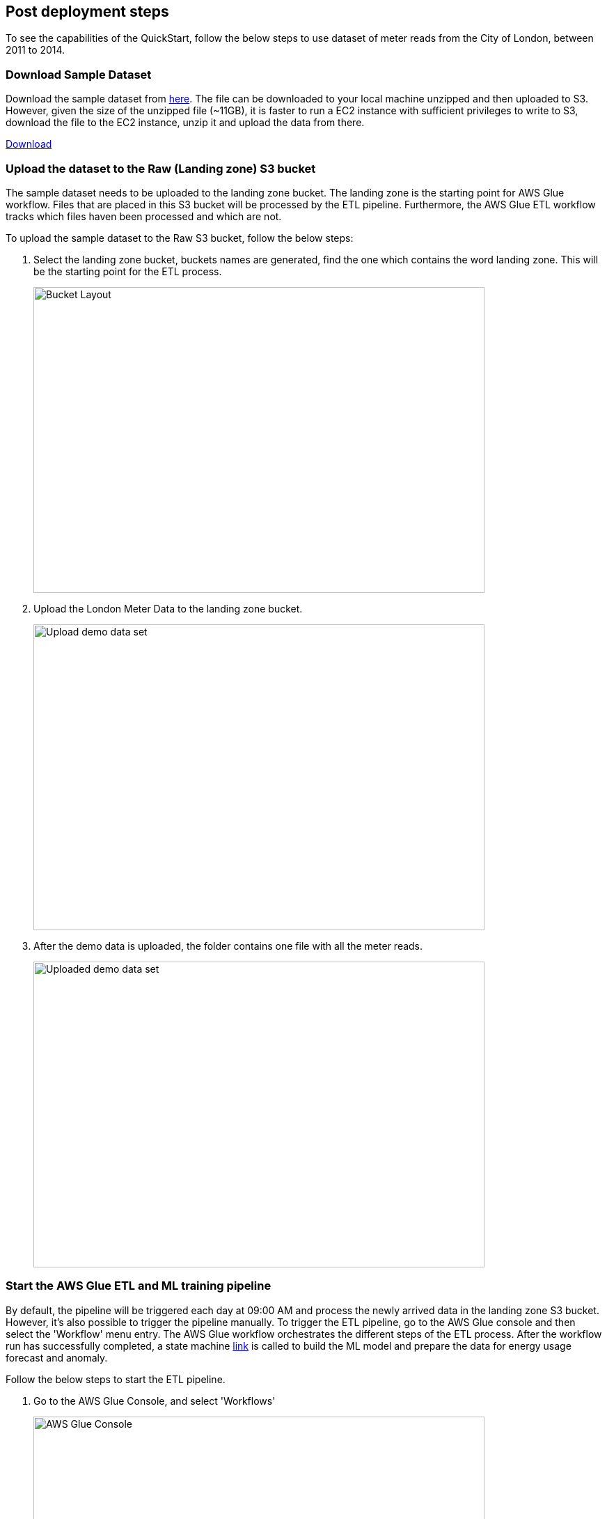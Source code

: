 // Add steps as necessary for accessing the software, post-configuration, and testing. Don’t include full usage instructions for your software, but add links to your product documentation for that information.
//Should any sections not be applicable, remove them

== Post deployment steps

To see the capabilities of the QuickStart, follow the below steps to use dataset of meter reads from the City of London, between 2011 to 2014.

=== Download Sample Dataset
Download the sample dataset from https://data.london.gov.uk/dataset/smartmeter-energy-use-data-in-london-households[here^]. The file can be downloaded to your local machine unzipped and then uploaded to S3. However, given the size of the unzipped file (~11GB), it is faster to run a EC2 instance with sufficient privileges to write to S3, download the file to the EC2 instance, unzip it and upload the data from there.

https://data.london.gov.uk/download/smartmeter-energy-use-data-in-london-households/3527bf39-d93e-4071-8451-df2ade1ea4f2/Power-Networks-LCL-June2015(withAcornGps).zip[Download^]

=== Upload the dataset to the Raw (Landing zone) S3 bucket
The sample dataset needs to be uploaded to the landing zone bucket. The landing zone is the starting point for AWS Glue workflow. Files that are placed in this S3 bucket will be processed by the ETL pipeline. Furthermore, the AWS Glue ETL workflow tracks which files haven been processed and which are not.

To upload the sample dataset to the Raw S3 bucket, follow the below steps:

. Select the landing zone bucket, buckets names are generated, find the one which contains the word landing zone. This will be the starting point for the ETL process.
+
image::../images/1_bucket_layout.png[Bucket Layout,width=648,height=439]

. Upload the London Meter Data to the landing zone bucket.
+
image::../images/2_upload_demo_data_set.png[Upload demo data set,width=648,height=439]

. After the demo data is uploaded, the folder contains one file with all the meter reads.
+
image::../images/3_upload_demo_data_set.png[Uploaded demo data set,width=648,height=439]

//[TODO EC2 command line steps]

=== Start the AWS Glue ETL and ML training pipeline

By default, the pipeline will be triggered each day at 09:00 AM and process the newly arrived data in the landing zone S3 bucket. However, it's also possible to trigger the pipeline manually. To trigger the ETL pipeline, go to the AWS Glue console and then select the 'Workflow' menu entry. The AWS Glue workflow orchestrates the different steps of the ETL process. After the workflow run has successfully completed, a state machine https://state.machine[link] is called to build the ML model and prepare the data for energy usage forecast and anomaly.

Follow the below steps to start the ETL pipeline.

. Go to the AWS Glue Console, and select 'Workflows'
+
image::../images/4_start_etl_workflow.png[AWS Glue Console,width=648,height=439]

. Select the workflow and choose 'Run' from the drop-down-menu
+
image::../images/5_start_etl_workflow.png[Start ETL workflow,width=648,height=439]

. After started, the Workflow should be indicated as 'Running' in the 'History' tab
+
image::../images/6_start_etl_workflow.png[Start ETL workflow,width=648,height=439]

TIP: If the workflow doesn't start and jumps directly to 'Completed' go back to step 2

== Customize this Quick Start

This Quick Start can be easily customized to use with your own data format. To do that, the first AWS Glue job has to be adjusted to map the incoming data to the internal meter data lake schema. The following steps describe how it can be achieved.

The first AWS Glue Job in the AWS Glue ETL workflow transforms the raw data in the landing zone S3 bucket to cleaned data in the Clean Zone S3 bucket. This step is also responsible for mapping the inbound data to the internal data schema, which is used by the rest of the steps in the AWS ETL workflow and the ML step functions.

To update the data mapping, the AWS Glue job can be edited directly in the web editor.

. Navigate to the AWS Glue Job console
+
image::../images/1_edit_etl_job.png[AWS Glue Job console,width=648,height=439]

. Select the 'transform_raw_to_clean-*' job
+
image::../images/2_edit_etl_job.png[Edit ETL Job,width=648,height=439]

. Open script editor and start editing the input mapping
+
image::../images/3_open_editor.png[Open editor,width=648,height=439]

. To adopt a different input format look for the 'ApplyMapping' call and adjust it to your needs  to reflect your custom input format. Currently, the internal model works with the following schema:
+
[cols="1,1,1,1", options="header"]
.Schema
|===
|Field
|Type
|Mandatory
|Format

|meter_id| String| X|
|reading_value| double| X|0.000
|reading_type| String| X|AGG\|INT
|reading_date_time| Timestamp| X|yyyy-MM-dd HH:mm:ss.SSS
|date_str| String|X| yyyyMMdd
|obis_code| String| |
|week_of_year| int| |
|month| int| |
|year| int| |
|hour| int| |
|minute| int| |
|===